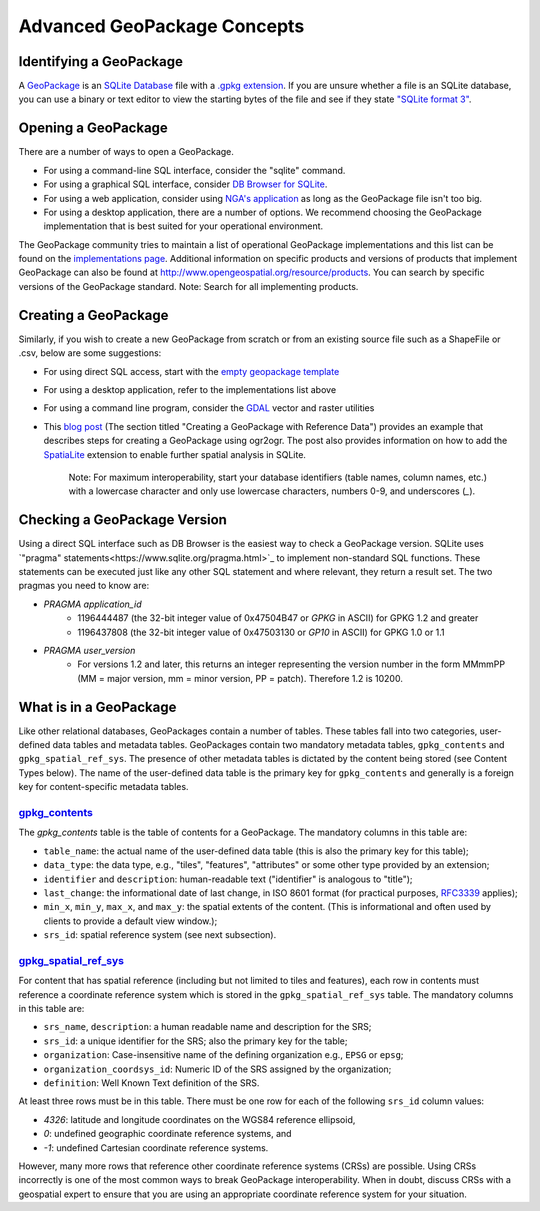 Advanced GeoPackage Concepts
============================

Identifying a GeoPackage
------------------------

A `GeoPackage <http://geopackage.org>`_ is an `SQLite Database <http://sqlite.org/index.html>`_ file with a `.gpkg extension <http://www.geopackage.org/spec120/#r3>`_. 
If you are unsure whether a file is an SQLite database, you can use a binary or text editor to view the starting bytes of the file and see if they state `"SQLite format 3" <http://www.geopackage.org/spec120/#r1>`_.

Opening a GeoPackage
--------------------

There are a number of ways to open a GeoPackage. 

* For using a command-line SQL interface, consider the "sqlite" command.
* For using a graphical SQL interface, consider `DB Browser for SQLite <http://sqlitebrowser.org/>`_.
* For using a web application, consider using `NGA's application <http://ngageoint.github.io/geopackage-js/>`_ as long as the GeoPackage file isn't too big.
* For using a desktop application, there are a number of options. We recommend choosing the GeoPackage implementation that is best suited for your operational environment. 

The GeoPackage community tries to maintain a list of operational GeoPackage implementations and this list can be found on the `implementations page <http://www.geopackage.org/implementations.html>`_. Additional information on specific products and versions of products that implement GeoPackage can also be found at http://www.opengeospatial.org/resource/products. You can search by specific versions of the GeoPackage standard. Note: Search for all implementing products.

Creating a GeoPackage
---------------------

Similarly, if you wish to create a new GeoPackage from scratch or from an existing source file such as a ShapeFile or .csv, below are some suggestions:

* For using direct SQL access, start with the `empty geopackage template <http://www.geopackage.org/data/empty.gpkg>`_
* For using a desktop application, refer to the implementations list above
* For using a command line program, consider the `GDAL <http://www.gdal.org>`_ vector and raster utilities 
* This `blog post <http://www.fulcrumapp.com/blog/working-with-geodata/>`_ (The section titled "Creating a GeoPackage with Reference Data") provides an example that describes steps for creating a GeoPackage using ogr2ogr. The post also provides information on how to add the `SpatiaLite <https://www.gaia-gis.it/fossil/libspatialite/index>`_ extension to enable further spatial analysis in SQLite.


    Note: For maximum interoperability, start your database identifiers (table names, column names, etc.) with a lowercase character and only use lowercase characters, numbers 0-9, and underscores (`_`).

Checking a GeoPackage Version
-----------------------------

Using a direct SQL interface such as DB Browser is the easiest way to check a GeoPackage version. SQLite uses `"pragma" statements<https://www.sqlite.org/pragma.html>`_ to implement non-standard SQL functions. 
These statements can be executed just like any other SQL statement and where relevant, they return a result set. The two pragmas you need to know are:

* `PRAGMA application_id`
   * 1196444487 (the 32-bit integer value of 0x47504B47 or `GPKG` in ASCII) for GPKG 1.2 and greater 
   * 1196437808 (the 32-bit integer value of 0x47503130 or `GP10` in ASCII) for GPKG 1.0 or 1.1
* `PRAGMA user_version`
   * For versions 1.2 and later, this returns an integer representing the version number in the form MMmmPP (MM = major version, mm = minor version, PP = patch). Therefore 1.2 is 10200.
   
What is in a GeoPackage
-----------------------

Like other relational databases, GeoPackages contain a number of tables. These tables fall into two categories, user-defined data tables and metadata tables. GeoPackages contain two mandatory metadata tables, ``gpkg_contents`` and ``gpkg_spatial_ref_sys``. 
The presence of other metadata tables is dictated by the content being stored (see Content Types below). The name of the user-defined data table is the primary key for ``gpkg_contents`` and generally is a foreign key for content-specific metadata tables.

`gpkg_contents <http://www.geopackage.org/spec120/#_contents>`_
***************************************************************

The `gpkg_contents` table is the table of contents for a GeoPackage. 
The mandatory columns in this table are:

* ``table_name``: the actual name of the user-defined data table (this is also the primary key for this table);
* ``data_type``: the data type, e.g., "tiles", "features", "attributes" or some other type provided by an extension;
* ``identifier`` and ``description``: human-readable text ("identifier" is analogous to "title");
* ``last_change``: the informational date of last change, in ISO 8601 format (for practical purposes, `RFC3339 <https://www.ietf.org/rfc/rfc3339.txt>`_ applies);
* ``min_x``, ``min_y``, ``max_x``, and ``max_y``: the spatial extents of the content. (This is informational and often used by clients to provide a default view window.);
* ``srs_id``: spatial reference system (see next subsection).

`gpkg_spatial_ref_sys <http://www.geopackage.org/spec120/#spatial_ref_sys)>`_
*****************************************************************************

For content that has spatial reference (including but not limited to tiles and features), each row in contents must reference a coordinate reference system which is stored in the ``gpkg_spatial_ref_sys`` table. 
The mandatory columns in this table are:

* ``srs_name``, ``description``: a human readable name and description for the SRS; 
* ``srs_id``: a unique identifier for the SRS; also the primary key for the table;
* ``organization``: Case-insensitive name of the defining organization e.g., ``EPSG`` or ``epsg``;
* ``organization_coordsys_id``: Numeric ID of the SRS assigned by the organization;
* ``definition``: Well Known Text definition of the SRS.

At least three rows must be in this table. There must be one row for each of the following ``srs_id`` column values:

* *4326*: latitude and longitude coordinates on the WGS84 reference ellipsoid,
* *0*: undefined geographic coordinate reference systems, and
* *-1*: undefined Cartesian coordinate reference systems.

However, many more rows that reference other coordinate reference systems (CRSs) are possible. 
Using CRSs incorrectly is one of the most common ways to break GeoPackage interoperability. 
When in doubt, discuss CRSs with a geospatial expert to ensure that you are using an appropriate coordinate reference system for your situation.
